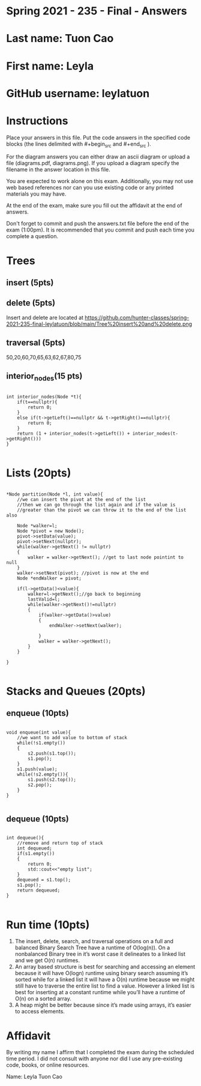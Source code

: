 * Spring 2021 - 235 - Final - Answers

* Last name: Tuon Cao

* First name: Leyla

* GitHub username: leylatuon

* Instructions

Place your answers in this file. Put the code answers in the specified
code blocks (the lines delimited with #+begin_src and #+end_src ).

For the diagram answers you can either draw an ascii diagram or upload
a file (diagrams.pdf, diagrams.png). If you upload a diagram specify
the filename in the answer location in this file.

You are expected to work alone on this exam. Additionally, you may not
use web based references nor can you use existing code or any printed
materials you may have. 


At the end of the exam, make sure you fill out the affidavit at the
end of answers. 

Don't forget to commit and push the answers.txt file before the end
of the exam (1:00pm). It is recommended that you commit and push each
time you complete a question.


* Trees
** insert (5pts)

** delete (5pts)
Insert and delete are located at https://github.com/hunter-classes/spring-2021-235-final-leylatuon/blob/main/Tree%20insert%20and%20delete.png

** traversal (5pts)
50,20,60,70,65,63,62,67,80,75

** interior_nodes(15 pts)

#+begin_src c++

int interior_nodes(Node *t){
    if(t==nullptr){
        return 0;
    }
    else if(t->getLeft()==nullptr && t->getRight()==nullptr){
        return 0;
    }
    return (1 + interior_nodes(t->getLeft()) + interior_nodes(t->getRight()))
}

#+end_src

* Lists (20pts)

#+begin_src c++

*Node partition(Node *l, int value){
    //we can insert the pivot at the end of the list
    //then we can go through the list again and if the value is
    //greater than the pivot we can throw it to the end of the list also
    
    Node *walker=l;
    Node *pivot = new Node();
    pivot->setData(value);
    pivot->setNext(nullptr);
    while(walker->getNext() != nullptr)
    {
        walker = walker->getNext(); //get to last node pointint to null
    }
    walker->setNext(pivot); //pivot is now at the end
    Node *endWalker = pivot;

    if(l->getData()<value){
        walker=l->getNext();//go back to beginning
        lastValid=l;
        while(walker->getNext()!=nullptr)
        {
            if(walker->getData()>value)
            {
                endWalker->setNext(walker);

            }
            walker = walker->getNext();
        }
    }

}

#+end_src

* Stacks and Queues (20pts)
** enqueue (10pts)
#+begin_src c++

void enqueue(int value){
    //we want to add value to bottom of stack
    while(!s1.empty())
    {
        s2.push(s1.top());
        s1.pop();
    }
    s1.push(value);
    while(!s2.empty()){
        s1.push(s2.top());
        s2.pop();
    }
}

#+end_src
** dequeue (10pts)
#+begin_src c++

int dequeue(){
    //remove and return top of stack
    int dequeued;
    if(s1.empty())
    {
        return 0;
        std::cout<<"empty list";
    }
    dequeued = s1.top();
    s1.pop();
    return dequeued;
}

#+end_src

* Run time (10pts)

1. The insert, delete, search, and traversal operations on a full and balanced Binary Search Tree have a runtime of O(log(n)). On a nonbalanced Binary tree in it’s worst case it delineates to a linked list and we get O(n) runtimes.
2. An array based structure is best for searching and accessing an element because it will have O(logn) runtime using binary search assuming it’s sorted while for a linked list it will have a O(n) runtime because we might still have to traverse the entire list to find a value. However a linked list is best for inserting at a constant runtime while you’ll have a runtime of O(n) on a sorted array.
3. A heap might be better because since it’s made using arrays, it’s easier to access elements.


* Affidavit

By writing my name I affirm that I completed the exam during the
scheduled time period. I did not consult with anyone nor did I use any
pre-existing code, books, or online resources. 



Name: Leyla Tuon Cao
